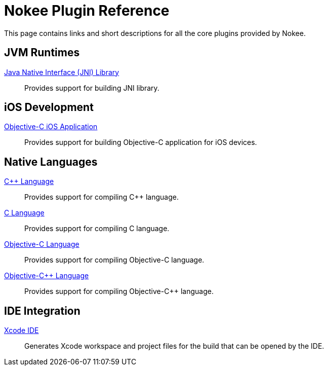 [[chapter:plugin-reference]]
= Nokee Plugin Reference
:jbake-type: reference_index
:jbake-tags: user manual, gradle plugin reference, nokee plugin, gradle
:jbake-description: Learn about all the Gradle plugins offered by Nokee.

This page contains links and short descriptions for all the core plugins provided by Nokee.

[[sec:plugin-reference-jvm]]
== JVM Runtimes

<<jni-library-plugin.adoc#,Java Native Interface (JNI) Library>>::
Provides support for building JNI library.

[[sec:plugin-reference-ios]]
== iOS Development

<<objective-c-ios-application-plugin.adoc#,Objective-C iOS Application>>::
Provides support for building Objective-C application for iOS devices.

[[sec:plugin-reference-native-languages]]
== Native Languages

<<cpp-language-plugin.adoc#,{cpp} Language>>::
Provides support for compiling {cpp} language.

<<c-language-plugin.adoc#,C Language>>::
Provides support for compiling C language.

<<objective-c-language-plugin.adoc#,Objective-C Language>>::
Provides support for compiling Objective-C language.

<<objective-cpp-language-plugin.adoc#,Objective-{cpp} Language>>::
Provides support for compiling Objective-{cpp} language.

[[sec:plugin-reference-ide]]
== IDE Integration

<<xcode-ide-plugin.adoc#,Xcode IDE>>::
Generates Xcode workspace and project files for the build that can be opened by the IDE.
